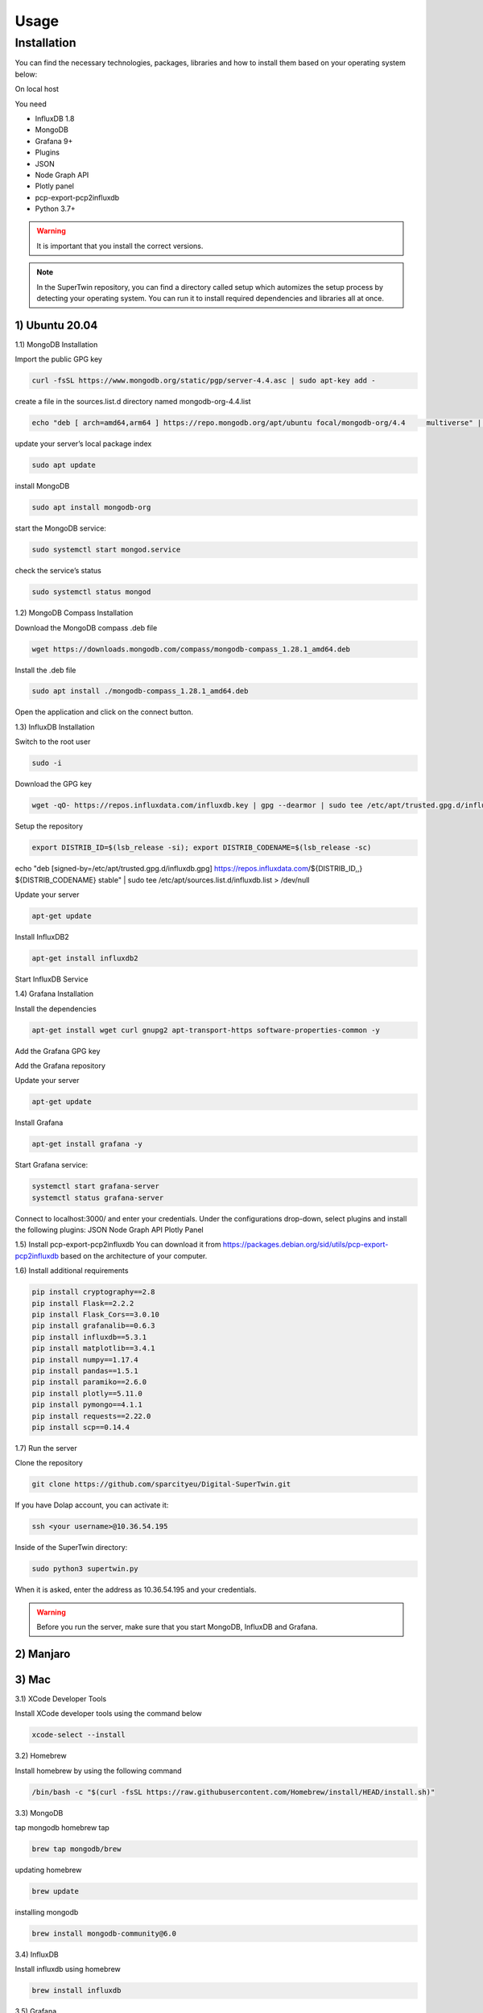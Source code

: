 Usage
=====

.. _installation:

Installation
------------

You can find the necessary technologies, packages, libraries and how to install them based on your operating system below:

On local host

You need

- InfluxDB 1.8
- MongoDB
- Grafana 9+
- Plugins
- JSON
- Node Graph API
- Plotly panel
- pcp-export-pcp2influxdb
- Python 3.7+

.. warning::

   It is important that you install the correct versions.

.. note::

   In the SuperTwin repository, you can find a directory called setup which automizes the setup process by detecting your operating system. 
   You can run it to install required dependencies and libraries all at once.
   

1) Ubuntu 20.04
+++++++++++++++


1.1) MongoDB Installation

Import the public GPG key

.. code-block:: console

   curl -fsSL https://www.mongodb.org/static/pgp/server-4.4.asc | sudo apt-key add -
   
create a file in the sources.list.d directory named mongodb-org-4.4.list

.. code-block:: console

   echo "deb [ arch=amd64,arm64 ] https://repo.mongodb.org/apt/ubuntu focal/mongodb-org/4.4 	multiverse" | sudo tee /etc/apt/sources.list.d/mongodb-org-4.4.list

update your server’s local package index

.. code-block:: console

   sudo apt update

install MongoDB

.. code-block:: console

   sudo apt install mongodb-org

start the MongoDB service:

.. code-block:: console

   sudo systemctl start mongod.service

check the service’s status

.. code-block:: console

   sudo systemctl status mongod
   
1.2) MongoDB Compass Installation

Download the MongoDB compass .deb file 

.. code-block:: console

   wget https://downloads.mongodb.com/compass/mongodb-compass_1.28.1_amd64.deb
   
Install the .deb file

.. code-block:: console

   sudo apt install ./mongodb-compass_1.28.1_amd64.deb
   
Open the application and click on the connect button.

1.3) InfluxDB Installation

Switch to the root user

.. code-block:: console

   sudo -i

Download the GPG key

.. code-block:: console

   wget -qO- https://repos.influxdata.com/influxdb.key | gpg --dearmor | sudo tee /etc/apt/trusted.gpg.d/influxdb.gpg > /dev/null

Setup the repository

.. code-block:: console

   export DISTRIB_ID=$(lsb_release -si); export DISTRIB_CODENAME=$(lsb_release -sc)
echo "deb [signed-by=/etc/apt/trusted.gpg.d/influxdb.gpg] https://repos.influxdata.com/${DISTRIB_ID,,} ${DISTRIB_CODENAME} stable" | sudo tee /etc/apt/sources.list.d/influxdb.list > /dev/null

Update your server

.. code-block:: console

   apt-get update

Install InfluxDB2

.. code-block:: console

   apt-get install influxdb2

Start InfluxDB Service 

.. code-block:: console
   systemctl start influxdb
   systemctl status influxdb

1.4) Grafana Installation

Install the dependencies

.. code-block:: console

   apt-get install wget curl gnupg2 apt-transport-https software-properties-common -y

Add the Grafana GPG key

.. code-block:: console
   wget -q -O - https://packages.grafana.com/gpg.key | apt-key add -

Add the Grafana repository

.. code-block:: console
   echo "deb https://packages.grafana.com/oss/deb stable main" | tee -a /etc/apt/sources.list.d/grafana.list

Update your server

.. code-block:: console

   apt-get update

Install Grafana

.. code-block:: console

   apt-get install grafana -y

Start Grafana service:

.. code-block:: console

   systemctl start grafana-server
   systemctl status grafana-server

Connect to localhost:3000/ and enter your credentials. Under the configurations drop-down, select plugins and install the following plugins:
JSON
Node Graph API
Plotly Panel

1.5) Install pcp-export-pcp2influxdb
You can download it from https://packages.debian.org/sid/utils/pcp-export-pcp2influxdb based on the architecture of your computer.

1.6) Install additional requirements

.. code-block:: console

   pip install cryptography==2.8
   pip install Flask==2.2.2
   pip install Flask_Cors==3.0.10
   pip install grafanalib==0.6.3
   pip install influxdb==5.3.1
   pip install matplotlib==3.4.1
   pip install numpy==1.17.4
   pip install pandas==1.5.1
   pip install paramiko==2.6.0
   pip install plotly==5.11.0
   pip install pymongo==4.1.1
   pip install requests==2.22.0
   pip install scp==0.14.4

1.7) Run the server

Clone the repository

.. code-block:: console
   
   git clone https://github.com/sparcityeu/Digital-SuperTwin.git

If you have Dolap account, you can activate it:

.. code-block:: console
   
   ssh <your username>@10.36.54.195

Inside of the SuperTwin directory:

.. code-block:: console
   
   sudo python3 supertwin.py

When it is asked, enter the address as 10.36.54.195 and your credentials.

.. warning::

   Before you run the server, make sure that you start MongoDB, InfluxDB and Grafana.



2) Manjaro
++++++++++

3) Mac
++++++
3.1) XCode Developer Tools

Install XCode developer tools using the command below

.. code-block:: console

   xcode-select --install


3.2) Homebrew

Install homebrew by using the following command

.. code-block:: console

   /bin/bash -c "$(curl -fsSL https://raw.githubusercontent.com/Homebrew/install/HEAD/install.sh)"


3.3) MongoDB

tap mongodb homebrew tap

.. code-block:: console

   brew tap mongodb/brew

updating homebrew

.. code-block:: console
   
   brew update

installing mongodb

.. code-block:: console
   
   brew install mongodb-community@6.0



3.4) InfluxDB

Install influxdb using homebrew

.. code-block:: console

   brew install influxdb


3.5) Grafana

Install Grafana using homebrew

.. code-block:: console

   brew install grafana


3.6) MongoDB Compass 

Install MongoDB Compass using the link: https://www.mongodb.com/docs/compass/current/install/




   